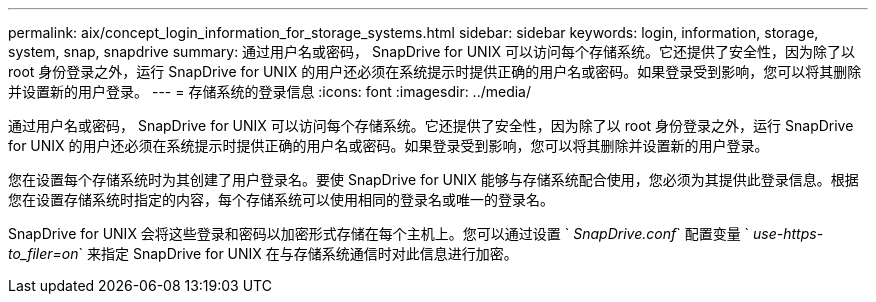 ---
permalink: aix/concept_login_information_for_storage_systems.html 
sidebar: sidebar 
keywords: login, information, storage, system, snap, snapdrive 
summary: 通过用户名或密码， SnapDrive for UNIX 可以访问每个存储系统。它还提供了安全性，因为除了以 root 身份登录之外，运行 SnapDrive for UNIX 的用户还必须在系统提示时提供正确的用户名或密码。如果登录受到影响，您可以将其删除并设置新的用户登录。 
---
= 存储系统的登录信息
:icons: font
:imagesdir: ../media/


[role="lead"]
通过用户名或密码， SnapDrive for UNIX 可以访问每个存储系统。它还提供了安全性，因为除了以 root 身份登录之外，运行 SnapDrive for UNIX 的用户还必须在系统提示时提供正确的用户名或密码。如果登录受到影响，您可以将其删除并设置新的用户登录。

您在设置每个存储系统时为其创建了用户登录名。要使 SnapDrive for UNIX 能够与存储系统配合使用，您必须为其提供此登录信息。根据您在设置存储系统时指定的内容，每个存储系统可以使用相同的登录名或唯一的登录名。

SnapDrive for UNIX 会将这些登录和密码以加密形式存储在每个主机上。您可以通过设置 ` _SnapDrive.conf_` 配置变量 ` _use-https-to_filer=on_` 来指定 SnapDrive for UNIX 在与存储系统通信时对此信息进行加密。
